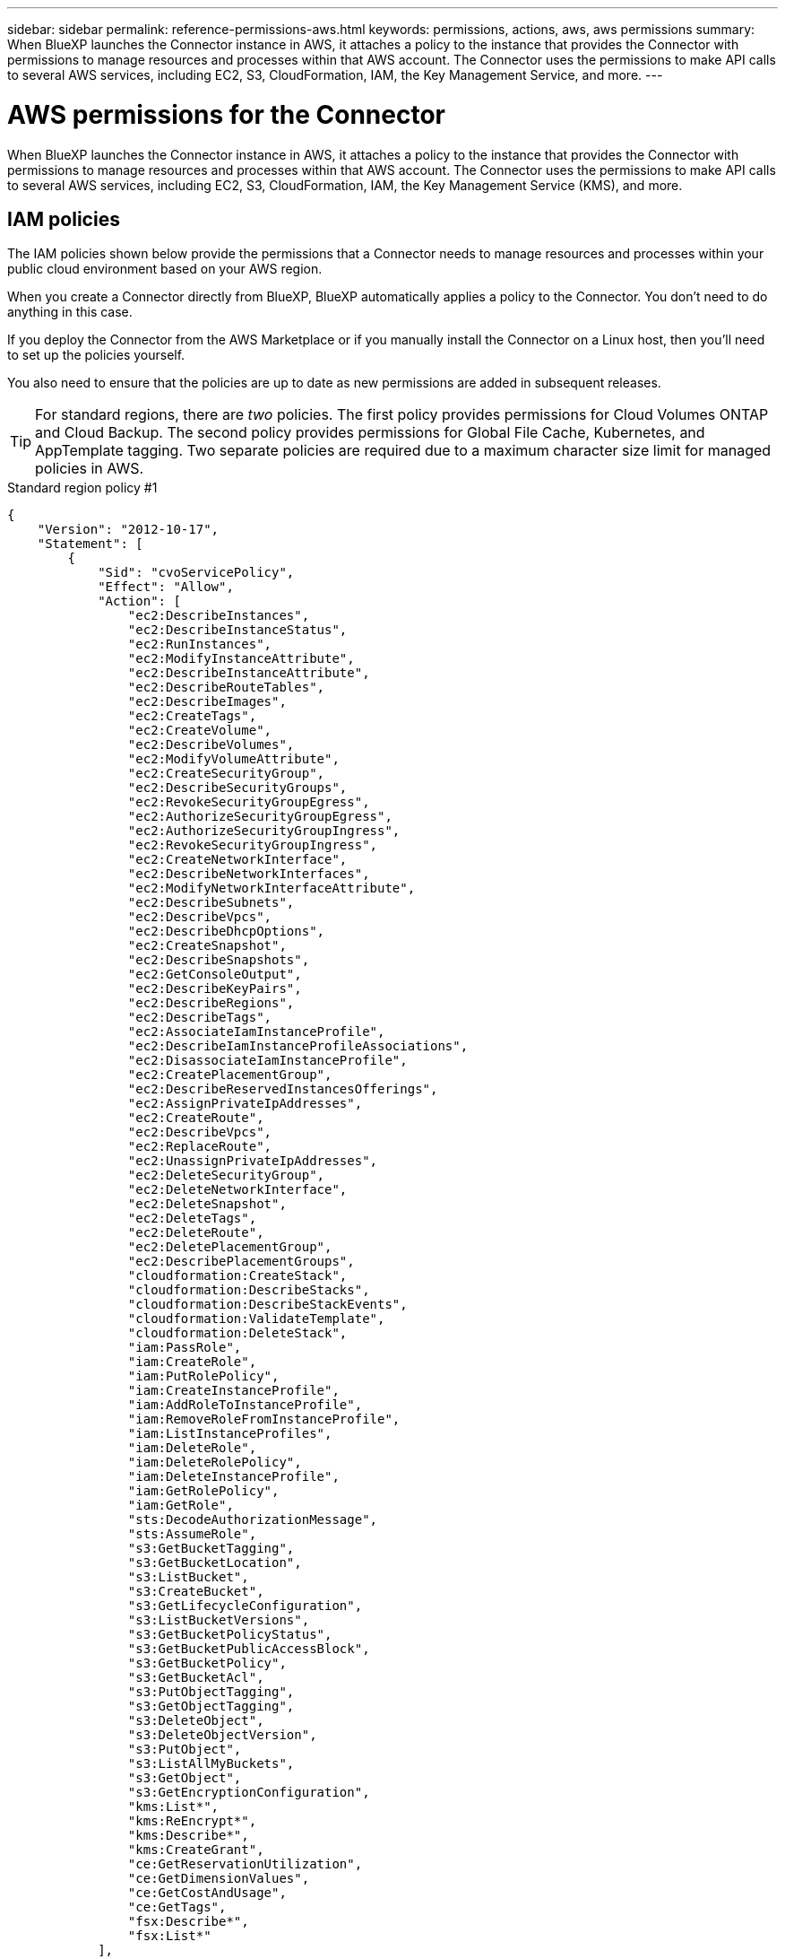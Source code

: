 ---
sidebar: sidebar
permalink: reference-permissions-aws.html
keywords: permissions, actions, aws, aws permissions
summary: When BlueXP launches the Connector instance in AWS, it attaches a policy to the instance that provides the Connector with permissions to manage resources and processes within that AWS account. The Connector uses the permissions to make API calls to several AWS services, including EC2, S3, CloudFormation, IAM, the Key Management Service, and more.
---

= AWS permissions for the Connector
:hardbreaks:
:nofooter:
:icons: font
:linkattrs:
:imagesdir: ./media/

[.lead]
When BlueXP launches the Connector instance in AWS, it attaches a policy to the instance that provides the Connector with permissions to manage resources and processes within that AWS account. The Connector uses the permissions to make API calls to several AWS services, including EC2, S3, CloudFormation, IAM, the Key Management Service (KMS), and more.

== IAM policies

The IAM policies shown below provide the permissions that a Connector needs to manage resources and processes within your public cloud environment based on your AWS region.

When you create a Connector directly from BlueXP, BlueXP automatically applies a policy to the Connector. You don't need to do anything in this case.

If you deploy the Connector from the AWS Marketplace or if you manually install the Connector on a Linux host, then you'll need to set up the policies yourself.

You also need to ensure that the policies are up to date as new permissions are added in subsequent releases.

TIP: For standard regions, there are _two_ policies. The first policy provides permissions for Cloud Volumes ONTAP and Cloud Backup. The second policy provides permissions for Global File Cache, Kubernetes, and AppTemplate tagging. Two separate policies are required due to a maximum character size limit for managed policies in AWS.

// start tabbed area
[role="tabbed-block"]
====
.Standard region policy #1
--
[source,json]
{
    "Version": "2012-10-17",
    "Statement": [
        {
            "Sid": "cvoServicePolicy",
            "Effect": "Allow",
            "Action": [
                "ec2:DescribeInstances",
                "ec2:DescribeInstanceStatus",
                "ec2:RunInstances",
                "ec2:ModifyInstanceAttribute",
                "ec2:DescribeInstanceAttribute",
                "ec2:DescribeRouteTables",
                "ec2:DescribeImages",
                "ec2:CreateTags",
                "ec2:CreateVolume",
                "ec2:DescribeVolumes",
                "ec2:ModifyVolumeAttribute",
                "ec2:CreateSecurityGroup",
                "ec2:DescribeSecurityGroups",
                "ec2:RevokeSecurityGroupEgress",
                "ec2:AuthorizeSecurityGroupEgress",
                "ec2:AuthorizeSecurityGroupIngress",
                "ec2:RevokeSecurityGroupIngress",
                "ec2:CreateNetworkInterface",
                "ec2:DescribeNetworkInterfaces",
                "ec2:ModifyNetworkInterfaceAttribute",
                "ec2:DescribeSubnets",
                "ec2:DescribeVpcs",
                "ec2:DescribeDhcpOptions",
                "ec2:CreateSnapshot",
                "ec2:DescribeSnapshots",
                "ec2:GetConsoleOutput",
                "ec2:DescribeKeyPairs",
                "ec2:DescribeRegions",
                "ec2:DescribeTags",
                "ec2:AssociateIamInstanceProfile",
                "ec2:DescribeIamInstanceProfileAssociations",
                "ec2:DisassociateIamInstanceProfile",
                "ec2:CreatePlacementGroup",
                "ec2:DescribeReservedInstancesOfferings",
                "ec2:AssignPrivateIpAddresses",
                "ec2:CreateRoute",
                "ec2:DescribeVpcs",
                "ec2:ReplaceRoute",
                "ec2:UnassignPrivateIpAddresses",
                "ec2:DeleteSecurityGroup",
                "ec2:DeleteNetworkInterface",
                "ec2:DeleteSnapshot",
                "ec2:DeleteTags",
                "ec2:DeleteRoute",
                "ec2:DeletePlacementGroup",
                "ec2:DescribePlacementGroups",
                "cloudformation:CreateStack",
                "cloudformation:DescribeStacks",
                "cloudformation:DescribeStackEvents",
                "cloudformation:ValidateTemplate",
                "cloudformation:DeleteStack",
                "iam:PassRole",
                "iam:CreateRole",
                "iam:PutRolePolicy",
                "iam:CreateInstanceProfile",
                "iam:AddRoleToInstanceProfile",
                "iam:RemoveRoleFromInstanceProfile",
                "iam:ListInstanceProfiles",
                "iam:DeleteRole",
                "iam:DeleteRolePolicy",
                "iam:DeleteInstanceProfile",
                "iam:GetRolePolicy",
                "iam:GetRole",
                "sts:DecodeAuthorizationMessage",
                "sts:AssumeRole",
                "s3:GetBucketTagging",
                "s3:GetBucketLocation",
                "s3:ListBucket",
                "s3:CreateBucket",
                "s3:GetLifecycleConfiguration",
                "s3:ListBucketVersions",
                "s3:GetBucketPolicyStatus",
                "s3:GetBucketPublicAccessBlock",
                "s3:GetBucketPolicy",
                "s3:GetBucketAcl",
                "s3:PutObjectTagging",
                "s3:GetObjectTagging",
                "s3:DeleteObject",
                "s3:DeleteObjectVersion",
                "s3:PutObject",
                "s3:ListAllMyBuckets",
                "s3:GetObject",
                "s3:GetEncryptionConfiguration",
                "kms:List*",
                "kms:ReEncrypt*",
                "kms:Describe*",
                "kms:CreateGrant",
                "ce:GetReservationUtilization",
                "ce:GetDimensionValues",
                "ce:GetCostAndUsage",
                "ce:GetTags",
                "fsx:Describe*",
                "fsx:List*"
            ],
            "Resource": "*"
        },
        {
            "Sid": "backupPolicy",
            "Effect": "Allow",
            "Action": [
                "ec2:StartInstances",
                "ec2:StopInstances",
                "ec2:DescribeInstances",
                "ec2:DescribeInstanceStatus",
                "ec2:RunInstances",
                "ec2:TerminateInstances",
                "ec2:DescribeInstanceAttribute",
                "ec2:DescribeImages",
                "ec2:CreateTags",
                "ec2:CreateVolume",
                "ec2:CreateSecurityGroup",
                "ec2:DescribeSubnets",
                "ec2:DescribeVpcs",
                "ec2:DescribeRegions",
                "cloudformation:CreateStack",
                "cloudformation:DeleteStack",
                "cloudformation:DescribeStacks",
                "kms:List*",
                "kms:Describe*",
                "ec2:describeVpcEndpoints",
                "kms:ListAliases",
                "athena:StartQueryExecution",
                "athena:GetQueryResults",
                "athena:GetQueryExecution",
                "glue:GetDatabase",
                "glue:GetTable",
                "glue:CreateTable",
                "glue:CreateDatabase",
                "glue:GetPartitions",
                "glue:BatchCreatePartition",
                "glue:BatchDeletePartition"
            ],
            "Resource": "*"
        },
        {
            "Sid": "backupS3Policy",
            "Effect": "Allow",
            "Action": [
                "s3:GetBucketLocation",
                "s3:ListAllMyBuckets",
                "s3:ListBucket",
                "s3:CreateBucket",
                "s3:GetLifecycleConfiguration",
                "s3:PutLifecycleConfiguration",
                "s3:PutBucketTagging",
                "s3:ListBucketVersions",
                "s3:GetBucketAcl",
                "s3:PutBucketPublicAccessBlock",
                "s3:GetObject",
                "s3:PutEncryptionConfiguration",
                "s3:DeleteObject",
                "s3:DeleteObjectVersion",
                "s3:ListBucketMultipartUploads",
                "s3:PutObject",
                "s3:PutBucketAcl",
                "s3:AbortMultipartUpload",
                "s3:ListMultipartUploadParts",
                "s3:DeleteBucket",
                "s3:GetObjectVersionTagging",
                "s3:GetObjectVersionAcl",
                "s3:GetObjectRetention",
                "s3:GetObjectTagging",
                "s3:GetObjectVersion",
                "s3:PutObjectVersionTagging",
                "s3:PutObjectRetention",
                "s3:DeleteObjectTagging",
                "s3:DeleteObjectVersionTagging",
                "s3:GetBucketObjectLockConfiguration",
                "s3:GetBucketVersioning",
                "s3:PutBucketObjectLockConfiguration",
                "s3:PutBucketVersioning",
                "s3:BypassGovernanceRetention",
                "s3:PutBucketPolicy",
                "s3:PutBucketOwnershipControls"
            ],
            "Resource": [
                "arn:aws:s3:::netapp-backup-*"
            ]
        },
        {
            "Sid": "fabricPoolS3Policy",
            "Effect": "Allow",
            "Action": [
                "s3:CreateBucket",
                "s3:GetLifecycleConfiguration",
                "s3:PutLifecycleConfiguration",
                "s3:PutBucketTagging",
                "s3:ListBucketVersions",
                "s3:GetBucketPolicyStatus",
                "s3:GetBucketPublicAccessBlock",
                "s3:GetBucketAcl",
                "s3:GetBucketPolicy",
                "s3:PutBucketPublicAccessBlock",
                "s3:DeleteBucket"
            ],
            "Resource": [
                "arn:aws:s3:::fabric-pool*"
            ]
        },
        {
            "Sid": "fabricPoolPolicy",
            "Effect": "Allow",
            "Action": [
                "ec2:DescribeRegions"
            ],
            "Resource": "*"
        },
        {
            "Effect": "Allow",
            "Action": [
                "ec2:StartInstances",
                "ec2:StopInstances",
                "ec2:TerminateInstances"
            ],
            "Condition": {
                "StringLike": {
                    "ec2:ResourceTag/netapp-adc-manager": "*"
                }
            },
            "Resource": [
                "arn:aws:ec2:*:*:instance/*"
            ]
        },
        {
            "Effect": "Allow",
            "Action": [
                "ec2:StartInstances",
                "ec2:TerminateInstances",
                "ec2:AttachVolume",
                "ec2:DetachVolume",
                "ec2:StopInstances",
                "ec2:DeleteVolume"
            ],
            "Condition": {
                "StringLike": {
                    "ec2:ResourceTag/WorkingEnvironment": "*"
                }
            },
            "Resource": [
                "arn:aws:ec2:*:*:instance/*"
            ]
        },
        {
            "Effect": "Allow",
            "Action": [
                "ec2:AttachVolume",
                "ec2:DetachVolume"
            ],
            "Resource": [
                "arn:aws:ec2:*:*:volume/*"
            ]
        },
        {
            "Effect": "Allow",
            "Action": [
                "ec2:DeleteVolume"
            ],
            "Condition": {
                "StringLike": {
                    "ec2:ResourceTag/WorkingEnvironment": "*"
                }
            },
            "Resource": [
                "arn:aws:ec2:*:*:volume/*"
            ]
        }
    ]
  }
--

.Standard region policy #2
--

--

.GovCloud (US) regions
--
[source,json]
{
  "Version": "2012-10-17",
  "Statement": [
    {
      "Sid": "K8sServicePolicy",
      "Effect": "Allow",
      "Action": [
          "ec2:DescribeRegions",
          "eks:ListClusters",
          "eks:DescribeCluster",
          "iam:GetInstanceProfile"
      ],
      "Resource": "*"
    },
    {
        "Sid": "GFCservicePolicy",
        "Effect": "Allow",
        "Action": [
            "cloudformation:DescribeStacks",
            "cloudwatch:GetMetricStatistics",
            "cloudformation:ListStacks"
        ],
        "Resource": "*"
    },
    {
        "Effect": "Allow",
        "Action": [
            "ec2:StartInstances",
            "ec2:TerminateInstances",
            "ec2:AttachVolume",
            "ec2:DetachVolume"
        ],
        "Condition": {
            "StringLike": {
                "ec2:ResourceTag/GFCInstance": "*"
            }
        },
        "Resource": [
            "arn:aws:ec2:*:*:instance/*"
        ]
    },
    {
        "Sid": "tagServicePolicy",
        "Effect": "Allow",
        "Action": [
            "ec2:CreateTags",
            "ec2:DeleteTags",
            "ec2:DescribeTags",
            "tag:getResources",
            "tag:getTagKeys",
            "tag:getTagValues",
            "tag:TagResources",
            "tag:UntagResources"
        ],
        "Resource": "*"
    }
  ]
}
--

.C2S environment
--
[source,json]
{
    "Version": "2012-10-17",
    "Statement": [{
            "Effect": "Allow",
            "Action": [
                "ec2:DescribeInstances",
                "ec2:DescribeInstanceStatus",
                "ec2:RunInstances",
                "ec2:ModifyInstanceAttribute",
                "ec2:DescribeRouteTables",
                "ec2:DescribeImages",
                "ec2:CreateTags",
                "ec2:CreateVolume",
                "ec2:DescribeVolumes",
                "ec2:ModifyVolumeAttribute",
                "ec2:DeleteVolume",
                "ec2:CreateSecurityGroup",
                "ec2:DeleteSecurityGroup",
                "ec2:DescribeSecurityGroups",
                "ec2:RevokeSecurityGroupEgress",
                "ec2:RevokeSecurityGroupIngress",
                "ec2:AuthorizeSecurityGroupEgress",
                "ec2:AuthorizeSecurityGroupIngress",
                "ec2:CreateNetworkInterface",
                "ec2:DescribeNetworkInterfaces",
                "ec2:DeleteNetworkInterface",
                "ec2:ModifyNetworkInterfaceAttribute",
                "ec2:DescribeSubnets",
                "ec2:DescribeVpcs",
                "ec2:DescribeDhcpOptions",
                "ec2:CreateSnapshot",
                "ec2:DeleteSnapshot",
                "ec2:DescribeSnapshots",
                "ec2:GetConsoleOutput",
                "ec2:DescribeKeyPairs",
                "ec2:DescribeRegions",
                "ec2:DeleteTags",
                "ec2:DescribeTags",
                "cloudformation:CreateStack",
                "cloudformation:DeleteStack",
                "cloudformation:DescribeStacks",
                "cloudformation:DescribeStackEvents",
                "cloudformation:ValidateTemplate",
                "iam:PassRole",
                "iam:CreateRole",
                "iam:DeleteRole",
                "iam:PutRolePolicy",
                "iam:CreateInstanceProfile",
                "iam:DeleteRolePolicy",
                "iam:AddRoleToInstanceProfile",
                "iam:RemoveRoleFromInstanceProfile",
                "iam:DeleteInstanceProfile",
                "s3:GetObject",
                "s3:ListBucket",
                "s3:GetBucketTagging",
                "s3:GetBucketLocation",
                "s3:ListAllMyBuckets",
                "kms:List*",
                "kms:Describe*",
                "ec2:AssociateIamInstanceProfile",
                "ec2:DescribeIamInstanceProfileAssociations",
                "ec2:DisassociateIamInstanceProfile",
                "ec2:DescribeInstanceAttribute",
                "ec2:CreatePlacementGroup",
                "ec2:DeletePlacementGroup",
                "iam:ListinstanceProfiles"
            ],
            "Resource": "*"
        },
        {
            "Sid": "fabricPoolPolicy",
            "Effect": "Allow",
            "Action": [
                "s3:DeleteBucket",
                "s3:GetLifecycleConfiguration",
                "s3:PutLifecycleConfiguration",
                "s3:PutBucketTagging",
                "s3:ListBucketVersions"
            ],
            "Resource": [
                "arn:aws-iso:s3:::fabric-pool*"
            ]
        },
        {
            "Effect": "Allow",
            "Action": [
                "ec2:StartInstances",
                "ec2:StopInstances",
                "ec2:TerminateInstances",
                "ec2:AttachVolume",
                "ec2:DetachVolume"
            ],
            "Condition": {
                "StringLike": {
                    "ec2:ResourceTag/WorkingEnvironment": "*"
                }
            },
            "Resource": [
                "arn:aws-iso:ec2:*:*:instance/*"
            ]
        },
        {
            "Effect": "Allow",
            "Action": [
                "ec2:AttachVolume",
                "ec2:DetachVolume"
            ],
            "Resource": [
                "arn:aws-iso:ec2:*:*:volume/*"
            ]
        }
    ]
}
--
====
// end tabbed area

== How the AWS permissions are used

The following sections describe how the permissions are used for each NetApp cloud service. This information can be helpful if your corporate policies dictate that permissions are only provided as needed.

=== AppTemplate tags

The Connector makes the following API requests to manage tags on AWS resources when you use the AppTemplate Tagging service:

//tag::app-template-permissions[]
* ec2:CreateTags
* ec2:DeleteTags
* ec2:DescribeTags
* tag:getResources
* tag:getTagKeys
* tag:getTagValues
* tag:TagResources
* tag:UntagResources
//end::app-template-permissions[]

=== Cloud Backup

The Connector makes the following API requests to deploy the restore instance for Cloud Backup:

//tag::backup-permissions-restore[]
* ec2:StartInstances
* ec2:StopInstances
* ec2:DescribeInstances
* ec2:DescribeInstanceStatus
* ec2:RunInstances
* ec2:TerminateInstances
* ec2:DescribeInstanceAttribute
* ec2:DescribeImages
* ec2:CreateTags
* ec2:CreateVolume
* ec2:CreateSecurityGroup
* ec2:DescribeSubnets
* ec2:DescribeVpcs
* ec2:DescribeRegions
* cloudformation:CreateStack
* cloudformation:DeleteStack
* cloudformation:DescribeStacks
//end::backup-permissions-restore[]

The Connector makes the following API requests to manage backups in Amazon S3:

//tag::backup-permissions[]
* s3:GetBucketLocation
* s3:ListAllMyBuckets
* s3:ListBucket
* s3:CreateBucket
* s3:GetLifecycleConfiguration
* s3:PutLifecycleConfiguration
* s3:PutBucketTagging
* s3:ListBucketVersions
* s3:GetBucketAcl
* s3:PutBucketPublicAccessBlock
* kms:List*
* kms:Describe*
* s3:GetObject
* ec2:describeVpcEndpoints
* kms:ListAliases
* s3:PutEncryptionConfiguration
//end::backup-permissions[]

The Connector makes the following API requests when you use the Search & Restore method to restore volumes and files:

//tag::backup-permissions-search-restore[]
* s3:CreateBucket
* s3:DeleteObject
* s3:DeleteObjectVersion
* s3:GetBucketAcl
* s3:ListBucket
* s3:ListBucketVersions
* s3:ListBucketMultipartUploads
* s3:PutObject
* s3:PutBucketAcl
* s3:PutLifecycleConfiguration
* s3:PutBucketPublicAccessBlock
* s3:AbortMultipartUpload
* s3:ListMultipartUploadParts
* athena:StartQueryExecutionc
* athena:GetQueryResults
* athena:GetQueryExecution
* athena:StopQueryExecution
* glue:CreateDatabase
* glue:CreateTable
* glue:BatchDeletePartition
//end::backup-permissions-search-restore[]

The Connector makes the following API requests when you use DataLock and Ransomware protection for your volume backups:

//tag::backup-permissions-datalock[]
* s3:GetObjectVersionTagging
* s3:GetBucketObjectLockConfiguration
* s3:GetObjectVersionAcl
* s3:PutObjectTagging
* s3:DeleteObject
* s3:DeleteObjectTagging
* s3:GetObjectRetention
* s3:DeleteObjectVersionTagging
* s3:PutObject
* s3:GetObject
* s3:PutBucketObjectLockConfiguration
* s3:GetLifecycleConfiguration
* s3:ListBucketByTags
* s3:GetBucketTagging
* s3:DeleteObjectVersion
* s3:ListBucketVersions
* s3:ListBucket
* s3:PutBucketTagging
* s3:GetObjectTagging
* s3:PutBucketVersioning
* s3:PutObjectVersionTagging
* s3:GetBucketVersioning
* s3:GetBucketAcl
* s3:BypassGovernanceRetention
* s3:PutObjectRetention
* s3:GetBucketLocation
* s3:GetObjectVersion
//end::backup-permissions-datalock[]

The Connector makes the following API requests if you use a different AWS account for your Cloud Volumes ONTAP backups than you're using for the source volumes:

//tag::backup-permissions-cross-account[]
* s3:PutBucketPolicy
* s3:PutBucketOwnershipControls
//end::backup-permissions-cross-account[]

=== Cloud Data Sense

The Connector makes the following API requests to deploy the Cloud Data Sense instance:

//tag::data-sense-instance-permissions[]
* ec2:DescribeInstances
* ec2:DescribeInstanceStatus
* ec2:RunInstances
* ec2:TerminateInstances
* ec2:CreateTags
* ec2:CreateVolume
* ec2:AttachVolume
* ec2:CreateSecurityGroup
* ec2:DeleteSecurityGroup
* ec2:DescribeSecurityGroups
* ec2:CreateNetworkInterface
* ec2:DescribeNetworkInterfaces
* ec2:DeleteNetworkInterface
* ec2:DescribeSubnets
* ec2:DescribeVpcs
* ec2:CreateSnapshot
* ec2:DescribeRegions
* cloudformation:CreateStack
* cloudformation:DeleteStack
* cloudformation:DescribeStacks
* cloudformation:DescribeStackEvents
* iam:AddRoleToInstanceProfile
* ec2:AssociateIamInstanceProfile
* ec2:DescribeIamInstanceProfileAssociations
//end::data-sense-instance-permissions[]

The Connector makes the following API requests to scan S3 buckets when you use Cloud Data Sense:

//tag::data-sense-permissions[]
* iam:AddRoleToInstanceProfile
* ec2:AssociateIamInstanceProfile
* ec2:DescribeIamInstanceProfileAssociations
* s3:GetBucketTagging
* s3:GetBucketLocation
* s3:ListAllMyBuckets
* s3:ListBucket
* s3:GetBucketPolicyStatus
* s3:GetBucketPolicy
* s3:GetBucketAcl
* s3:GetObject
* iam:GetRole
* s3:DeleteObject
* s3:DeleteObjectVersion
* s3:PutObject
* sts:AssumeRole
//end::data-sense-permissions[]

=== Cloud Tiering

The Connector makes the following API requests to tier data to Amazon S3 when you use Cloud Tiering.

//tag::tiering-permissions[]
[cols=3*,options="header"]
|===

| Action
| Used for set up?
| Used for daily operations?

| s3:CreateBucket | Yes | No
| s3:PutLifecycleConfiguration | Yes | No
| s3:GetLifecycleConfiguration | Yes | Yes
| ec2:DescribeRegions | Yes | Yes

|===
//end::tiering-permissions[]

=== Cloud Volumes ONTAP

The Connector makes the following API requests to deploy and manage Cloud Volumes ONTAP in AWS.

[cols=5*,options="header"]
|===

| Purpose
| Action
| Used for deployment?
| Used for daily operations?
| Used for deletion?

.13+| Create and manage IAM roles and instance profiles for Cloud Volumes ONTAP instances
| iam:ListInstanceProfiles | Yes | Yes | No
| iam:CreateRole | Yes | No | No
| iam:DeleteRole | No | Yes | Yes
| iam:PutRolePolicy | Yes | No | No
| iam:CreateInstanceProfile | Yes | No | No
| iam:DeleteRolePolicy | No | Yes | Yes
| iam:AddRoleToInstanceProfile | Yes | No | No
| iam:RemoveRoleFromInstanceProfile | No | Yes | Yes
| iam:DeleteInstanceProfile | No | Yes | Yes
| iam:PassRole | Yes | No | No
| ec2:AssociateIamInstanceProfile | Yes | Yes | No
| ec2:DescribeIamInstanceProfileAssociations | Yes | Yes | No
| ec2:DisassociateIamInstanceProfile | No | Yes | No

| Decode authorization status messages
| sts:DecodeAuthorizationMessage | Yes | Yes | No

| Describe the specified images (AMIs) available to the account
| ec2:DescribeImages | Yes | Yes | No

| Describe the route tables in a VPC (required for HA pairs only)
| ec2:DescribeRouteTables | Yes | No | No

.7+| Stop, start, and monitor instances
| ec2:StartInstances | Yes | Yes | No
| ec2:StopInstances | Yes | Yes | No
| ec2:DescribeInstances | Yes | Yes | No
| ec2:DescribeInstanceStatus | Yes | Yes | No
| ec2:RunInstances | Yes | No | No
| ec2:TerminateInstances | No | No | Yes
| ec2:ModifyInstanceAttribute | No | Yes | No

| Verify that enhanced networking is enabled for supported instance types
| ec2:DescribeInstanceAttribute | No | Yes | No

| Tag resources with the "WorkingEnvironment" and "WorkingEnvironmentId" tags which are used for maintenance and cost allocation
| ec2:CreateTags | Yes | Yes | No

.6+| Manage EBS volumes that Cloud Volumes ONTAP uses as back-end storage
| ec2:CreateVolume | Yes | Yes | No
| ec2:DescribeVolumes | Yes | Yes | Yes
| ec2:ModifyVolumeAttribute | No | Yes | Yes
| ec2:AttachVolume | Yes | Yes | No
| ec2:DeleteVolume | No | Yes | Yes
| ec2:DetachVolume  | No | Yes | Yes

.7+| Create and manage security groups for Cloud Volumes ONTAP
| ec2:CreateSecurityGroup | Yes | No | No
| ec2:DeleteSecurityGroup | No | Yes | Yes
| ec2:DescribeSecurityGroups | Yes | Yes | Yes
| ec2:RevokeSecurityGroupEgress | Yes | No | No
| ec2:AuthorizeSecurityGroupEgress | Yes | No | No
| ec2:AuthorizeSecurityGroupIngress | Yes | No | No
| ec2:RevokeSecurityGroupIngress | Yes | Yes | No

.4+| Create and manage network interfaces for Cloud Volumes ONTAP in the target subnet
| ec2:CreateNetworkInterface | Yes | No | No
| ec2:DescribeNetworkInterfaces | Yes | Yes | No
| ec2:DeleteNetworkInterface | No | Yes | Yes
| ec2:ModifyNetworkInterfaceAttribute | No | Yes | No

.2+| Get the list of destination subnets and security groups
| ec2:DescribeSubnets | Yes | Yes | No
| ec2:DescribeVpcs | Yes | Yes | No

| Get DNS servers and the default domain name for Cloud Volumes ONTAP instances
| ec2:DescribeDhcpOptions | Yes | No | No

.3+| Take snapshots of EBS volumes for Cloud Volumes ONTAP
| ec2:CreateSnapshot | Yes | Yes | No
| ec2:DeleteSnapshot | No | Yes | Yes
| ec2:DescribeSnapshots | No | Yes | No

| Capture the Cloud Volumes ONTAP console, which is attached to AutoSupport messages
| ec2:GetConsoleOutput | Yes | Yes | No

| Get the list of available key pairs
| ec2:DescribeKeyPairs | Yes | No | No

| Get the list of available AWS regions
| ec2:DescribeRegions | Yes | Yes | No

.2+| Manage tags for resources associated with Cloud Volumes ONTAP instances
| ec2:DeleteTags | No | Yes | Yes
| ec2:DescribeTags | No | Yes | No

.5+| Create and manage stacks for AWS CloudFormation templates
| cloudformation:CreateStack | Yes | No | No
| cloudformation:DeleteStack | Yes | No | No
| cloudformation:DescribeStacks | Yes | Yes | No
| cloudformation:DescribeStackEvents | Yes | No | No
| cloudformation:ValidateTemplate | Yes | No | No

.15+| Create and manage an S3 bucket that a Cloud Volumes ONTAP system uses as a capacity tier for data tiering
| s3:CreateBucket | Yes | Yes | No
| s3:DeleteBucket | No | Yes | Yes
| s3:GetLifecycleConfiguration | No | Yes | No
| s3:PutLifecycleConfiguration | No | Yes | No
| s3:PutBucketTagging | No | Yes | No
| s3:ListBucketVersions | No | Yes | No
| s3:GetBucketPolicyStatus | No | Yes | No
| s3:GetBucketPublicAccessBlock | No | Yes | No
| s3:GetBucketAcl | No | Yes | No
| s3:GetBucketPolicy | No | Yes | No
| s3:PutBucketPublicAccessBlock | No | Yes | No
| s3:GetBucketTagging | No | Yes | No
| s3:GetBucketLocation | No | Yes | No
| s3:ListAllMyBuckets | No | No | No
| s3:ListBucket | No | Yes | No

.4+| Enable data encryption of Cloud Volumes ONTAP using the AWS Key Management Service (KMS)
| kms:List* | Yes | Yes | No
| kms:ReEncrypt* | Yes | No | No
| kms:Describe* | Yes | Yes | No
| kms:CreateGrant | Yes | Yes | No

.4+| Obtain AWS cost data for Cloud Volumes ONTAP
| ce:GetReservationUtilization | No | Yes | No
| ce:GetDimensionValues | No | Yes | No
| ce:GetCostAndUsage | No | Yes | No
| ce:GetTags | No | Yes | No

.2+| Create and manage an AWS spread placement group for two HA nodes and the mediator in a single AWS Availability Zone
| ec2:CreatePlacementGroup | Yes | No | No
| ec2:DeletePlacementGroup | No | Yes | Yes

.2+| Create reports
| fsx:Describe* | No | Yes | No
| fsx:List* | No | Yes | No

.2+| Create and manage aggregates that support the Amazon EBS Elastic Volumes feature
| ec2:DescribeVolumesModifications | No | Yes | No
| ec2:ModifyVolume | No | Yes | No

|===

=== Global File Cache

The Connector makes the following API requests to deploy Global File Cache instances during deployment:

//tag::gfc-permissions[]
* cloudformation:DescribeStacks
* cloudwatch:GetMetricStatistics
* cloudformation:ListStacks
//end::gfc-permissions[]

=== FSx for ONTAP

The Connector makes the following API requests to manage FSx for ONTAP:

* ec2:DescribeInstances
* ec2:DescribeInstanceStatus
* ec2:DescribeInstanceAttribute
* ec2:DescribeRouteTables
* ec2:DescribeImages
* ec2:CreateTags
* ec2:DescribeVolumes
* ec2:DescribeSecurityGroups
* ec2:DescribeNetworkInterfaces
* ec2:DescribeSubnets
* ec2:DescribeVpcs
* ec2:DescribeDhcpOptions
* ec2:DescribeSnapshots
* ec2:DescribeKeyPairs
* ec2:DescribeRegions
* ec2:DescribeTags
* ec2:DescribeIamInstanceProfileAssociations
* ec2:DescribeReservedInstancesOfferings
* ec2:describeVpcEndpoints
* ec2:DescribeVpcs
* ec2:DescribeVolumesModifications
* ec2:DescribePlacementGroups
* kms:List*
* kms:Describe*
* kms:CreateGrant
* kms:ListAliases
* fsx:Describe*
* fsx:List*

=== Kubernetes

The Connector makes the following API requests to discover and manage Amazon EKS clusters:

//tag::kubernetes-permissions[]
* ec2:DescribeRegions
* eks:ListClusters
* eks:DescribeCluster
* iam:GetInstanceProfile
//end::kubernetes-permissions[]

=== S3 bucket discovery

The Connector makes the following API request to discover Amazon S3 buckets:

s3:GetEncryptionConfiguration
